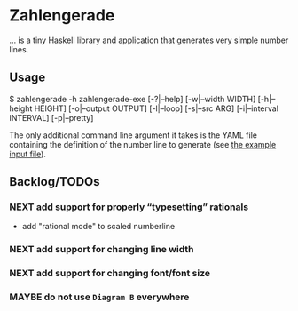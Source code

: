 * Zahlengerade
  … is a tiny Haskell library and application that generates very simple number
  lines.
** Usage
   #+BEGIN_CODE sh
   $ zahlengerade -h
   zahlengerade-exe [-?|--help] [-w|--width WIDTH] [-h|--height HEIGHT]
                    [-o|--output OUTPUT] [-l|--loop] [-s|--src ARG]
                    [-i|--interval INTERVAL] [-p|--pretty]
   #+END_CODE

   The only additional command line argument it takes is the YAML file
   containing the definition of the number line to generate (see [[file:example-input.yaml][the example
   input file]]).
** Backlog/TODOs
*** NEXT add support for properly “typesetting” rationals
    - add "rational mode" to scaled numberline
*** NEXT add support for changing line width
*** NEXT add support for changing font/font size
*** MAYBE do not use ~Diagram B~ everywhere
